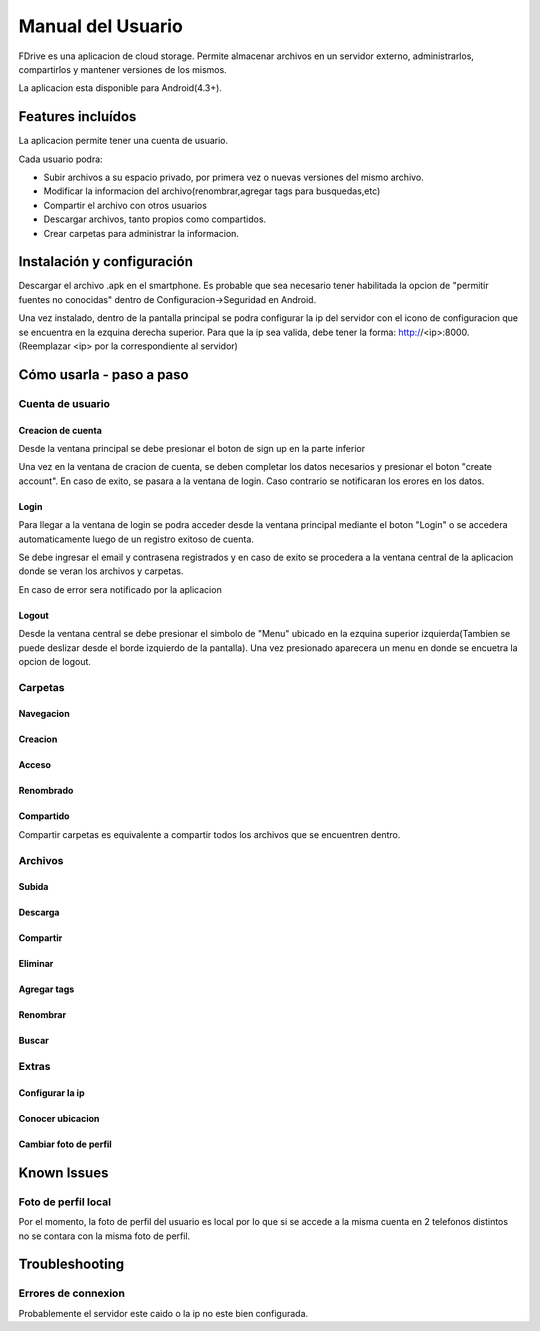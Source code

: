 .. |action-button-pressed| image:: images/action-button-pressed.png
                           :scale: 20%

.. |configscreen| image:: images/config-screen.png
                            :scale: 20%

.. |created-folder| image:: images/created-folder.png
                            :scale: 20%

.. |create-folder-dialog| image:: images/create-folder-dialog.png
                            :scale: 20%

.. |drive-screen| image:: images/drive-screen.png
                            :scale: 20%

.. |file-search| image:: images/file-search.png
                            :scale: 20%

.. |filled-register-screen| image:: images/filled-register-screen.png
                         :scale: 20%

.. |folder-long-clicked| image:: images/folder-long-clicked.png
                            :scale: 20%

.. |left-drawer-open| image:: images/left-drawer-open.png
                            :scale: 20%

.. |login-screen| image:: images/login-screen.png
                            :scale: 20%

.. |main-screen| image:: images/main-screen.png
                            :scale: 20%

.. |register-screen| image:: images/register-screen.png
                           :scale: 20%
                            
.. |config-screen| image:: images/config-screen.png
                   :scale: 20%





Manual del Usuario
*************************

FDrive es una aplicacion de cloud storage. Permite almacenar archivos en un servidor externo, administrarlos, compartirlos y mantener versiones de los mismos.

La aplicacion esta disponible para Android(4.3+).

Features incluídos
============================

La aplicacion permite tener una cuenta de usuario.

Cada usuario podra:

* Subir archivos a su espacio privado, por primera vez o nuevas versiones del mismo archivo.
* Modificar la informacion del archivo(renombrar,agregar tags para busquedas,etc)
* Compartir el archivo con otros usuarios
* Descargar archivos, tanto propios como compartidos.
* Crear carpetas para administrar la informacion.





Instalación y configuración
============================

Descargar el archivo .apk en el smartphone. Es probable que sea necesario tener habilitada la opcion de "permitir fuentes no conocidas" dentro de Configuracion->Seguridad en Android.

Una vez instalado, dentro de la pantalla principal se podra configurar la ip del servidor con el icono de configuracion que se encuentra en la ezquina derecha superior. Para que la ip sea valida, debe tener la forma: http://<ip>:8000. (Reemplazar <ip> por la correspondiente al servidor)

|main-screen|  |config-screen|


Cómo usarla - paso a paso
============================

Cuenta de usuario
--------------------


Creacion de cuenta
+++++++++++++++++++++++


Desde la ventana principal se debe presionar el boton de sign up en la parte inferior

Una vez en la ventana de cracion de cuenta, se deben completar los datos necesarios y presionar el boton "create account". En caso de exito, se pasara a la ventana de login. Caso contrario se notificaran los erores en los datos.

|main-screen|  |register-screen|

Login
+++++++++++++++++++++++

Para llegar a la ventana de login se podra acceder desde la ventana principal mediante el boton "Login" o se accedera automaticamente luego de un registro exitoso de cuenta.


Se debe ingresar el email y contrasena registrados y en caso de exito se procedera a la ventana central de la aplicacion donde se veran los archivos y carpetas.

|login-screen| |drive-screen|

En caso de error sera notificado por la aplicacion

Logout
+++++++++++++++++++++++

Desde la ventana central se debe presionar el simbolo de "Menu" ubicado en la ezquina superior izquierda(Tambien se puede deslizar desde el borde izquierdo de la pantalla). Una vez presionado aparecera un menu en donde se encuetra la opcion de logout.

|drive-screen| |left-drawer-open|

Carpetas
--------------------

Navegacion
+++++++++++++++++++++++


Creacion
+++++++++++++++++++++++

Acceso
+++++++++++++++++++++++

Renombrado
+++++++++++++++++++++++

Compartido
+++++++++++++++++++++++
Compartir carpetas es equivalente a compartir todos los archivos que se encuentren dentro.


Archivos
--------------------


Subida
+++++++++++++++++++++++

Descarga
+++++++++++++++++++++++

Compartir
+++++++++++++++++++++++

Eliminar
+++++++++++++++++++++++

Agregar tags
+++++++++++++++++++++++

Renombrar
+++++++++++++++++++++++

Buscar
+++++++++++++++++++++++


Extras
--------------------


Configurar la ip
+++++++++++++++++++++++

Conocer ubicacion
+++++++++++++++++++++++

Cambiar foto de perfil
+++++++++++++++++++++++

Known Issues
============================

Foto de perfil local
--------------------
Por el momento, la foto de perfil del usuario es local por lo que si se accede a la misma cuenta en 2 telefonos distintos no se contara con la misma foto de perfil.


Troubleshooting
============================

Errores de connexion
--------------------

Probablemente el servidor este caido o la ip no este bien configurada.





